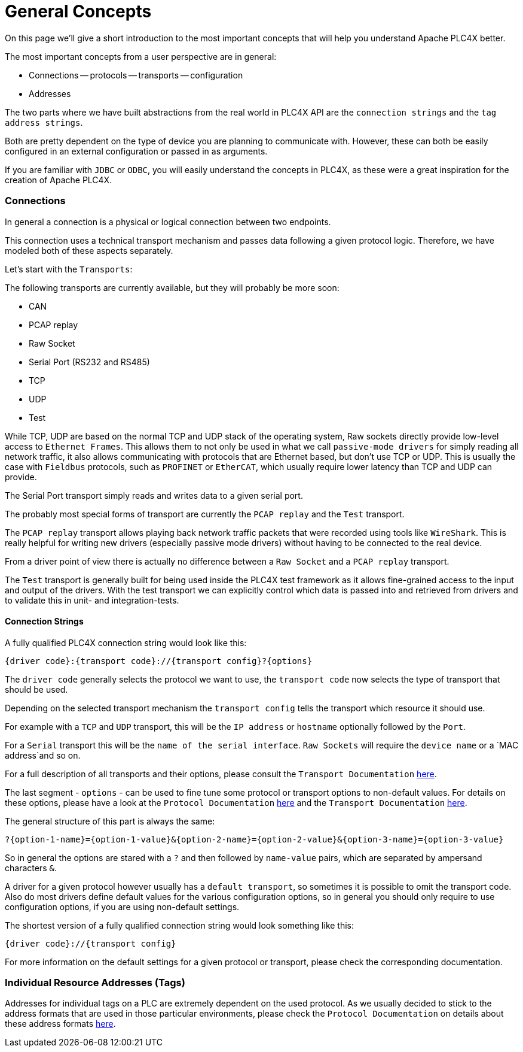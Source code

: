 //
//  Licensed to the Apache Software Foundation (ASF) under one or more
//  contributor license agreements.  See the NOTICE file distributed with
//  this work for additional information regarding copyright ownership.
//  The ASF licenses this file to You under the Apache License, Version 2.0
//  (the "License"); you may not use this file except in compliance with
//  the License.  You may obtain a copy of the License at
//
//      https://www.apache.org/licenses/LICENSE-2.0
//
//  Unless required by applicable law or agreed to in writing, software
//  distributed under the License is distributed on an "AS IS" BASIS,
//  WITHOUT WARRANTIES OR CONDITIONS OF ANY KIND, either express or implied.
//  See the License for the specific language governing permissions and
//  limitations under the License.
//

= General Concepts

On this page we'll give a short introduction to the most important concepts that will help you understand Apache PLC4X better.

The most important concepts from a user perspective are in general:

- Connections
-- protocols
-- transports
-- configuration
- Addresses

The two parts where we have built abstractions from the real world in PLC4X API are the `connection strings` and the `tag address strings`.

Both are pretty dependent on the type of device you are planning to communicate with. However, these can both be easily configured in an external configuration or passed in as arguments.

If you are familiar with `JDBC` or `ODBC`, you will easily understand the concepts in PLC4X, as these were a great inspiration for the creation of Apache PLC4X.

=== Connections

In general a connection is a physical or logical connection between two endpoints.

This connection uses a technical transport mechanism and passes data following a given protocol logic.
Therefore, we have modeled both of these aspects separately.

Let's start with the `Transports`:

The following transports are currently available, but they will probably be more soon:

- CAN
- PCAP replay
- Raw Socket
- Serial Port (RS232 and RS485)
- TCP
- UDP
- Test

While TCP, UDP are based on the normal TCP and UDP stack of the operating system, Raw sockets directly provide low-level access to `Ethernet Frames`.
This allows them to not only be used in what we call `passive-mode drivers` for simply reading all network traffic, it also allows communicating with protocols that are Ethernet based, but don't use TCP or UDP. This is usually the case with `Fieldbus` protocols, such as `PROFINET` or `EtherCAT`, which usually require lower latency than TCP and UDP can provide.

The Serial Port transport simply reads and writes data to a given serial port.

The probably most special forms of transport are currently the `PCAP replay` and the `Test` transport.

The `PCAP replay` transport allows playing back network traffic packets that were recorded using tools like `WireShark`. This is really helpful for writing new drivers (especially passive mode drivers) without having to be connected to the real device.

From a driver point of view there is actually no difference between a `Raw Socket` and a `PCAP replay` transport.

The `Test` transport is generally built for being used inside the PLC4X test framework as it allows fine-grained access to the input and output of the drivers. With the test transport we can explicitly control which data is passed into and retrieved from drivers and to validate this in unit- and integration-tests.

==== Connection Strings

A fully qualified PLC4X connection string would look like this:

----
{driver code}:{transport code}://{transport config}?{options}
----

The `driver code` generally selects the protocol we want to use, the `transport code` now selects the type of transport that should be used.

Depending on the selected transport mechanism the `transport config` tells the transport which resource it should use.

For example with a `TCP` and `UDP` transport, this will be the `IP address` or `hostname` optionally followed by the `Port`.

For a `Serial` transport this will be the `name of the serial interface`. `Raw Sockets` will require the `device name` or a `MAC address`and so on.

For a full description of all transports and their options, please consult the `Transport Documentation` link:../transports/index.html[here].

The last segment - `options` - can be used to fine tune some protocol or transport options to non-default values. For details on these options, please have a look at the `Protocol Documentation` link:../protocols/index.html[here] and the `Transport Documentation` link:../transports/index.html[here].

The general structure of this part is always the same:

----
?{option-1-name}={option-1-value}&{option-2-name}={option-2-value}&{option-3-name}={option-3-value}
----

So in general the options are stared with a `?` and then followed by `name-value` pairs, which are separated by ampersand characters `&`.

A driver for a given protocol however usually has a `default transport`, so sometimes it is possible to omit the transport code. Also do most drivers define default values for the various configuration options, so in general you should only require to use configuration options, if you are using non-default settings.

The shortest version of a fully qualified connection string would look something like this:

----
{driver code}://{transport config}
----

For more information on the default settings for a given protocol or transport, please check the corresponding documentation.

=== Individual Resource Addresses (Tags)

Addresses for individual tags on a PLC are extremely dependent on the used protocol.
As we usually decided to stick to the address formats that are used in those particular environments, please check the `Protocol Documentation` on details about these address formats link:../protocols/index.html[here].
